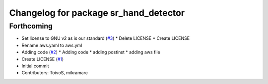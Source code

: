 ^^^^^^^^^^^^^^^^^^^^^^^^^^^^^^^^^^^^^^
Changelog for package sr_hand_detector
^^^^^^^^^^^^^^^^^^^^^^^^^^^^^^^^^^^^^^

Forthcoming
-----------
* Set license to GNU v2 as is our standard (`#3 <https://github.com/shadow-robot/sr_hand_detector/issues/3>`_)
  * Delete LICENSE
  * Create LICENSE
* Rename aws.yaml to aws.yml
* Adding code (`#2 <https://github.com/shadow-robot/sr_hand_detector/issues/2>`_)
  * Adding code
  * adding postinst
  * adding aws file
* Create LICENSE (`#1 <https://github.com/shadow-robot/sr_hand_detector/issues/1>`_)
* Initial commit
* Contributors: ToivoS, mikramarc
